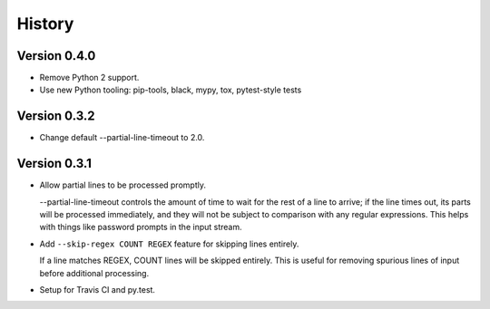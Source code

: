 *******
History
*******

Version 0.4.0
=============

- Remove Python 2 support.

- Use new Python tooling: pip-tools, black, mypy, tox, pytest-style tests

Version 0.3.2
=============

- Change default --partial-line-timeout to 2.0.

Version 0.3.1
=============

- Allow partial lines to be processed promptly.

  --partial-line-timeout controls the amount of time to wait for the rest of a
  line to arrive; if the line times out, its parts will be processed
  immediately, and they will not be subject to comparison with any regular
  expressions.  This helps with things like password prompts in the input
  stream.


- Add ``--skip-regex COUNT REGEX`` feature for skipping lines entirely.

  If a line matches REGEX, COUNT lines will be skipped entirely.  This is
  useful for removing spurious lines of input before additional
  processing.

- Setup for Travis CI and py.test.
